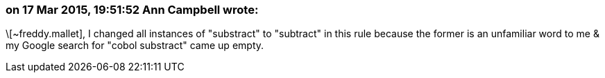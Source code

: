 === on 17 Mar 2015, 19:51:52 Ann Campbell wrote:
\[~freddy.mallet], I changed all instances of "substract" to "subtract" in this rule because the former is an unfamiliar word to me & my Google search for "cobol substract" came up empty.

